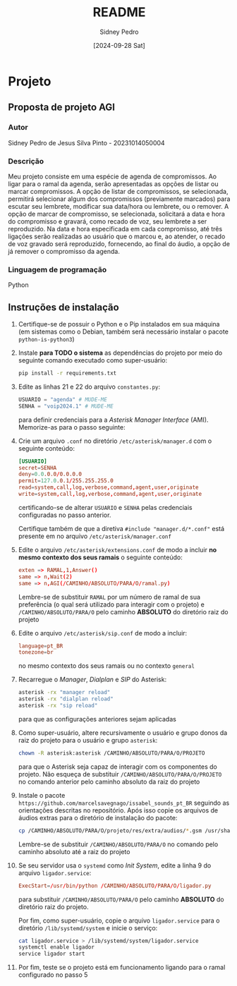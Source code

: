 #+title: README
#+author: Sidney Pedro
#+date: [2024-09-28 Sat]

* Projeto
** Proposta de projeto AGI
*** Autor
Sidney Pedro de Jesus Silva Pinto - 20231014050004

*** Descrição
Meu projeto consiste em uma espécie de agenda de compromissos. Ao ligar para o ramal da agenda, serão apresentadas as opções de listar ou marcar compromissos. A opção de listar de compromissos, se selecionada, permitirá selecionar algum dos compromissos (previamente marcados) para escutar seu lembrete, modificar sua data/hora ou lembrete, ou o remover. A opção de marcar de compromisso, se selecionada, solicitará a data e hora do compromisso e gravará, como recado de voz, seu lembrete a ser reproduzido. Na data e hora especificada em cada compromisso, até três ligações serão realizadas ao usuário que o marcou e, ao atender, o recado de voz gravado será reproduzido, fornecendo, ao final do áudio, a opção de já remover o compromisso da agenda.

*** Linguagem de programação
Python

** Instruções de instalação
1. Certifique-se de possuir o Python e o Pip instalados em sua máquina (em sistemas como o Debian, também será necessário instalar o pacote ~python-is-python3~)

2. Instale *para TODO o sistema* as dependências do projeto por meio do seguinte comando executado como super-usuário:

   #+begin_src sh
pip install -r requirements.txt
   #+end_src

3. Edite as linhas 21 e 22 do arquivo ~constantes.py~:
   
   #+begin_src python
USUARIO = "agenda" # MUDE-ME
SENHA = "voip2024.1" # MUDE-ME
   #+end_src

   para definir credenciais para a /Asterisk Manager Interface/ (AMI). Memorize-as para o passo seguinte:

4. Crie um arquivo ~.conf~ no diretório ~/etc/asterisk/manager.d~ com o seguinte conteúdo:

   #+begin_src conf
[USUARIO]
secret=SENHA
deny=0.0.0.0/0.0.0.0
permit=127.0.0.1/255.255.255.0
read=system,call,log,verbose,command,agent,user,originate
write=system,call,log,verbose,command,agent,user,originate
   #+end_src

   certificando-se de alterar ~USUARIO~ e ~SENHA~ pelas credenciais configuradas no passo anterior.

   Certifique também de que a diretiva ~#include "manager.d/*.conf"~ está presente em no arquivo ~/etc/asterisk/manager.conf~

5. Edite o arquivo ~/etc/asterisk/extensions.conf~ de modo a incluir *no mesmo contexto dos seus ramais* o seguinte conteúdo:

   #+begin_src conf
exten => RAMAL,1,Answer()
same => n,Wait(2)
same => n,AGI(/CAMINHO/ABSOLUTO/PARA/O/ramal.py)
   #+end_src

   Lembre-se de substituir ~RAMAL~ por um número de ramal de sua preferência (o qual será utilizado para interagir com o projeto) e ~/CAMINHO/ABSOLUTO/PARA/O~ pelo caminho *ABSOLUTO* do diretório raiz do projeto

6. Edite o arquivo ~/etc/asterisk/sip.conf~ de modo a incluir:

   #+begin_src conf
language=pt_BR
tonezone=br
   #+end_src

   no mesmo contexto dos seus ramais ou no contexto ~general~

7. Recarregue o /Manager/, /Dialplan/ e /SIP/ do Asterisk:

   #+begin_src sh
asterisk -rx "manager reload"
asterisk -rx "dialplan reload"
asterisk -rx "sip reload"
   #+end_src

   para que as configurações anteriores sejam aplicadas

8. Como super-usuário, altere recursivamente o usuário e grupo donos da raiz do projeto para o usuário e grupo ~asterisk~:

   #+begin_src sh
chown -R asterisk:asterisk /CAMINHO/ABSOLUTO/PARA/O/PROJETO
   #+end_src

   para que o Asterisk seja capaz de interagir com os componentes do projeto. Não esqueça de substituir ~/CAMINHO/ABSOLUTO/PARA/O/PROJETO~ no comando anterior pelo caminho absoluto da raiz do projeto

9. Instale o pacote ~https://github.com/marcelsavegnago/issabel_sounds_pt_BR~ seguindo as orientações descritas no repositório. Após isso copie os arquivos de áudios extras para o diretório de instalação do pacote:

   #+begin_src sh
cp /CAMINHO/ABSOLUTO/PARA/O/projeto/res/extra/audios/*.gsm /usr/share/asterisk/sounds/pt_BR
   #+end_src

   Lembre-se de substituir ~/CAMINHO/ABSOLUTO/PARA/O~ no comando pelo caminho absoluto até a raiz do projeto

10. Se seu servidor usa o ~systemd~ como /Init System/, edite a linha 9 do arquivo ~ligador.service~:

   #+begin_src conf
ExecStart=/usr/bin/python /CAMINHO/ABSOLUTO/PARA/O/ligador.py
   #+end_src

   para substituir ~/CAMINHO/ABSOLUTO/PARA/O~ pelo caminho *ABSOLUTO* do diretório raiz do projeto.

   Por fim, como super-usuário, copie o arquivo ~ligador.service~ para o diretório ~/lib/systemd/system~ e inicie o serviço:

   #+begin_src sh
cat ligador.service > /lib/systemd/system/ligador.service
systemctl enable ligador
service ligador start
   #+end_src

11. Por fim, teste se o projeto está em funcionamento ligando para o ramal configurado no passo 5
